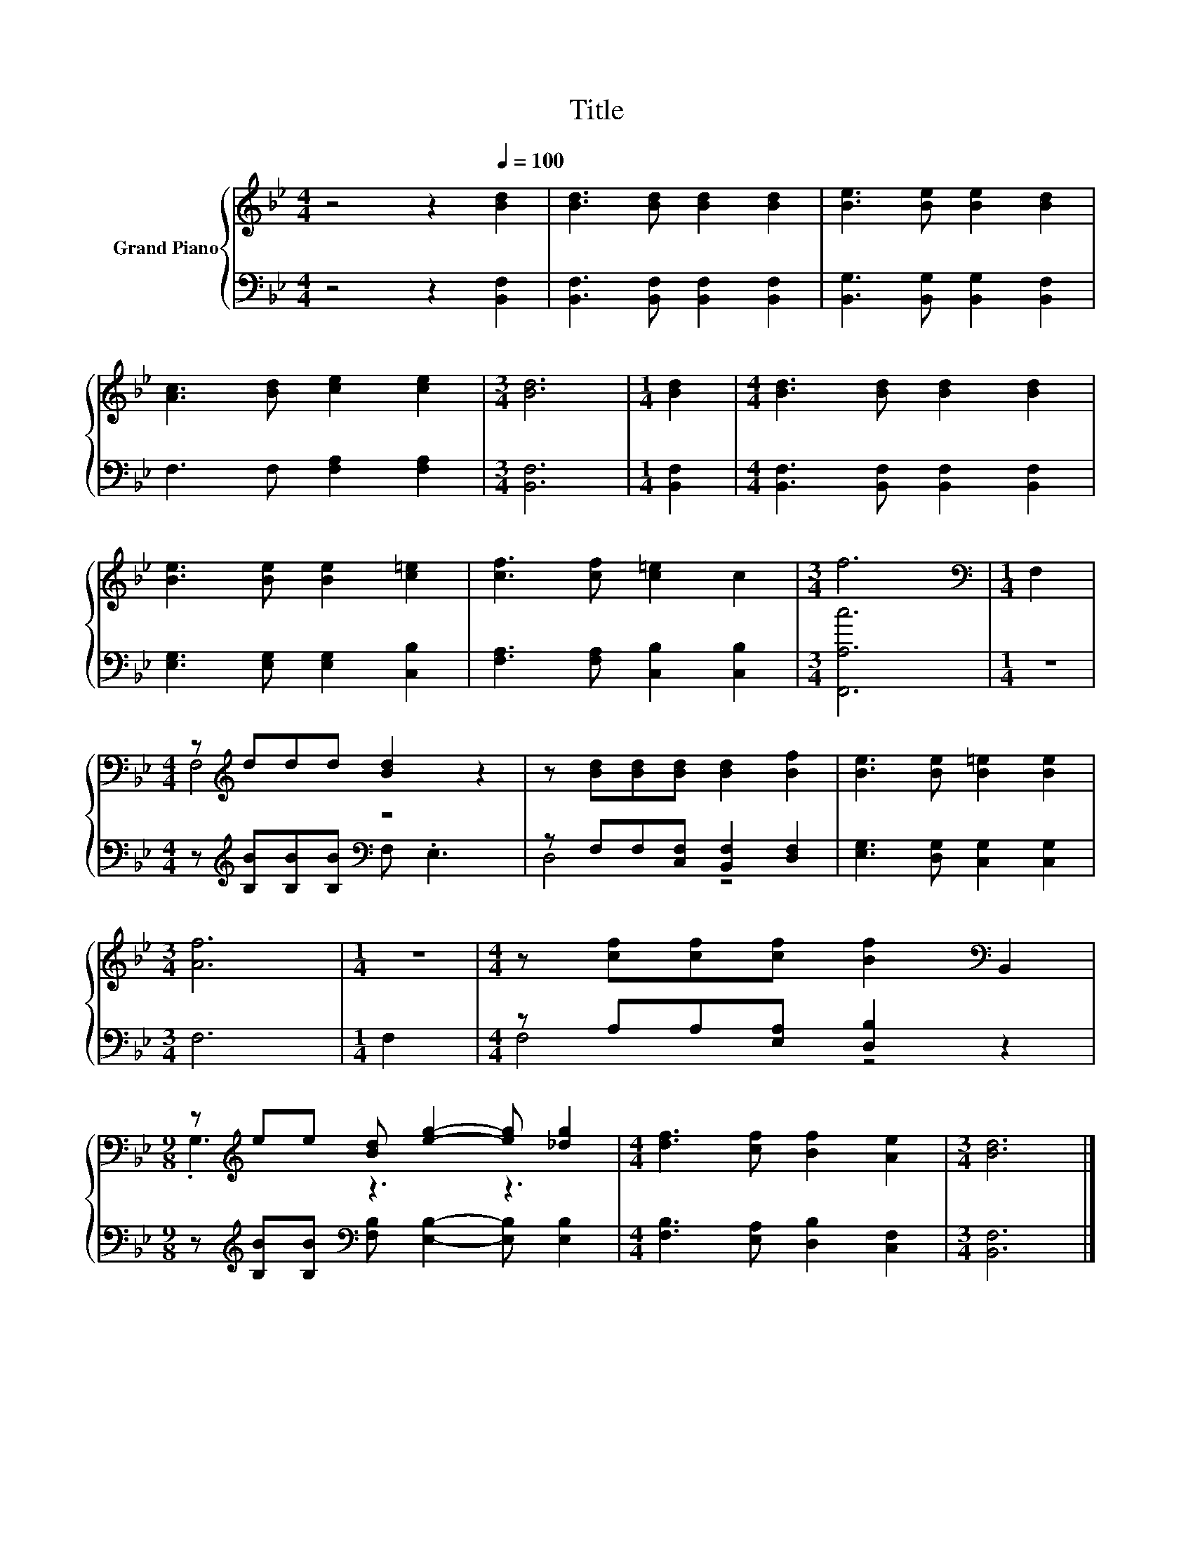 X:1
T:Title
%%score { ( 1 3 ) | ( 2 4 ) }
L:1/8
M:4/4
K:Bb
V:1 treble nm="Grand Piano"
V:3 treble 
V:2 bass 
V:4 bass 
V:1
 z4 z2[Q:1/4=100] [Bd]2 | [Bd]3 [Bd] [Bd]2 [Bd]2 | [Be]3 [Be] [Be]2 [Bd]2 | %3
 [Ac]3 [Bd] [ce]2 [ce]2 |[M:3/4] [Bd]6 |[M:1/4] [Bd]2 |[M:4/4] [Bd]3 [Bd] [Bd]2 [Bd]2 | %7
 [Be]3 [Be] [Be]2 [c=e]2 | [cf]3 [cf] [c=e]2 c2 |[M:3/4] f6 |[M:1/4][K:bass] F,2 | %11
[M:4/4] z[K:treble] ddd [Bd]2 z2 | z [Bd][Bd][Bd] [Bd]2 [Bf]2 | [Be]3 [Be] [B=e]2 [Be]2 | %14
[M:3/4] [Af]6 |[M:1/4] z2 |[M:4/4] z [cf][cf][cf] [Bf]2[K:bass] B,,2 | %17
[M:9/8] z[K:treble] ee [Bd] [eg]2- [eg] [_dg]2 |[M:4/4] [df]3 [cf] [Bf]2 [Ae]2 |[M:3/4] [Bd]6 |] %20
V:2
 z4 z2 [B,,F,]2 | [B,,F,]3 [B,,F,] [B,,F,]2 [B,,F,]2 | [B,,G,]3 [B,,G,] [B,,G,]2 [B,,F,]2 | %3
 F,3 F, [F,A,]2 [F,A,]2 |[M:3/4] [B,,F,]6 |[M:1/4] [B,,F,]2 | %6
[M:4/4] [B,,F,]3 [B,,F,] [B,,F,]2 [B,,F,]2 | [E,G,]3 [E,G,] [E,G,]2 [C,B,]2 | %8
 [F,A,]3 [F,A,] [C,B,]2 [C,B,]2 |[M:3/4] [F,,A,c]6 |[M:1/4] z2 | %11
[M:4/4] z[K:treble] [B,B][B,B][B,B][K:bass] F, .E,3 | z F,F,[C,F,] [B,,F,]2 [D,F,]2 | %13
 [E,G,]3 [D,G,] [C,G,]2 [C,G,]2 |[M:3/4] F,6 |[M:1/4] F,2 |[M:4/4] z A,A,[E,A,] [D,B,]2 z2 | %17
[M:9/8] z[K:treble] [B,B][B,B][K:bass] [F,B,] [E,B,]2- [E,B,] [E,B,]2 | %18
[M:4/4] [F,B,]3 [E,A,] [D,B,]2 [C,F,]2 |[M:3/4] [B,,F,]6 |] %20
V:3
 x8 | x8 | x8 | x8 |[M:3/4] x6 |[M:1/4] x2 |[M:4/4] x8 | x8 | x8 |[M:3/4] x6 |[M:1/4][K:bass] x2 | %11
[M:4/4] F,4[K:treble] z4 | x8 | x8 |[M:3/4] x6 |[M:1/4] x2 |[M:4/4] x6[K:bass] x2 | %17
[M:9/8] .G,3[K:treble] z3 z3 |[M:4/4] x8 |[M:3/4] x6 |] %20
V:4
 x8 | x8 | x8 | x8 |[M:3/4] x6 |[M:1/4] x2 |[M:4/4] x8 | x8 | x8 |[M:3/4] x6 |[M:1/4] x2 | %11
[M:4/4] x[K:treble] x3[K:bass] x4 | D,4 z4 | x8 |[M:3/4] x6 |[M:1/4] x2 |[M:4/4] F,4 z4 | %17
[M:9/8] x[K:treble] x2[K:bass] x6 |[M:4/4] x8 |[M:3/4] x6 |] %20

